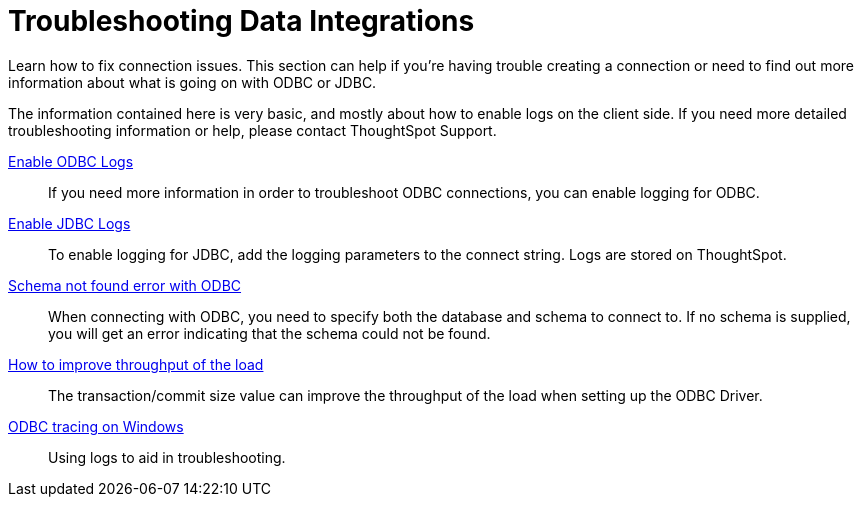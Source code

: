 = Troubleshooting Data Integrations
:last_updated: 12/31/2020
:linkattrs:
:redirect_from: /data-integrate/troubleshooting/troubleshooting-intro.html
:experimental:

Learn how to fix connection issues.  This section can help if you're having trouble creating a connection or need to find out more information about what is going on with ODBC or JDBC.

The information contained here is very basic, and mostly about how to enable logs on the client side.
If you need more detailed troubleshooting information or help, please contact ThoughtSpot Support.

xref:odbc-enable-log.adoc[Enable ODBC Logs]::
  If you need more information in order to troubleshoot ODBC connections, you can enable logging for ODBC.
xref:jdbc-logging.adoc[Enable JDBC Logs]::
  To enable logging for JDBC, add the logging parameters to the connect string. Logs are stored on ThoughtSpot.
xref:schema-not-found.adoc[Schema not found error  with ODBC]::
  When connecting with ODBC, you need to specify both the database and schema to connect to. If no schema is supplied, you will get an error indicating that the schema could not be found.
xref:throughput.adoc[How to improve throughput of the load]::
  The transaction/commit size value can improve the throughput of the load when setting up the ODBC Driver.
xref:windows-odbc-tracing.adoc[ODBC tracing on Windows]::
  Using logs to aid in troubleshooting.
